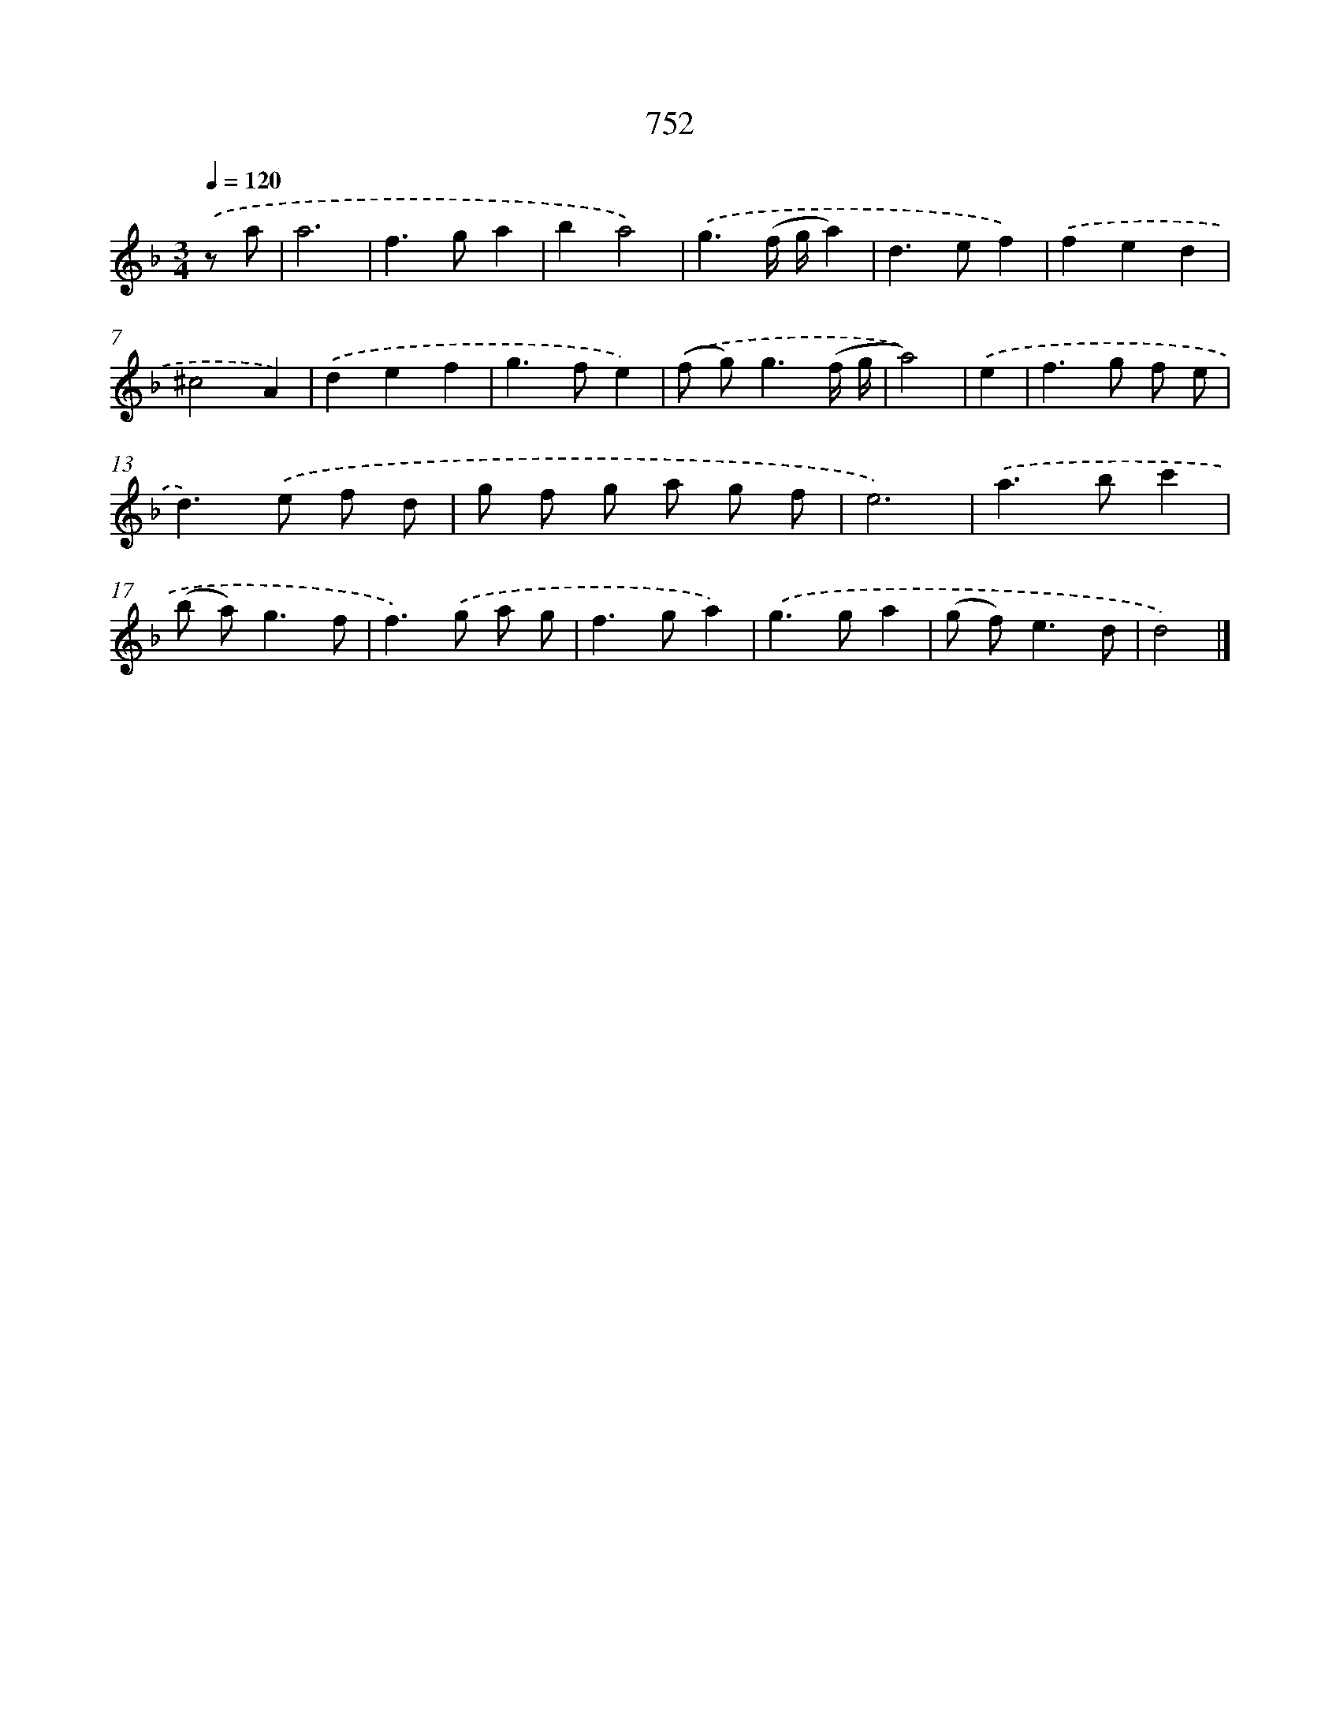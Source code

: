 X: 8505
T: 752
%%abc-version 2.0
%%abcx-abcm2ps-target-version 5.9.1 (29 Sep 2008)
%%abc-creator hum2abc beta
%%abcx-conversion-date 2018/11/01 14:36:47
%%humdrum-veritas 4080526324
%%humdrum-veritas-data 2570176490
%%continueall 1
%%barnumbers 0
L: 1/8
M: 3/4
Q: 1/4=120
K: F clef=treble
.('z a [I:setbarnb 1]|
a6 |
f2>g2a2 |
b2a4) |
.('g3(f/ g/a2) |
d2>e2f2) |
.('f2e2d2 |
^c4A2) |
.('d2e2f2 |
g2>f2e2) |
.('(f g2<)g2(f/ g/ |
a4)) |
.('e2 [I:setbarnb 12]|
f2>g2 f e |
d2>).('e2 f d |
g f g a g f |
e6) |
.('a2>b2c'2 |
(b a2<)g2f |
f2>).('g2 a g |
f2>g2a2) |
.('g2>g2a2 |
(g f2<)e2d |
d4) |]
